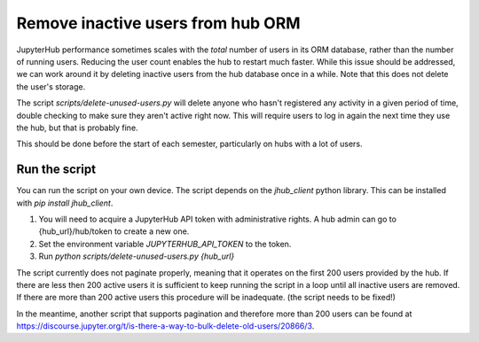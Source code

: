 .. _howto/remove-users-orm:

============================
Remove inactive users from hub ORM
============================

JupyterHub performance sometimes scales with the *total* number of users in its
ORM database, rather than the number of running users. Reducing the user count
enables the hub to restart much faster. While this issue should be addressed,
we can work around it by deleting inactive users from the hub database once in
a while. Note that this does not delete the user's storage.

The script `scripts/delete-unused-users.py` will delete anyone who hasn't
registered any activity in a given period of time, double checking to make sure
they aren't active right now. This will require users to log in again the next
time they use the hub, but that is probably fine.

This should be done before the start of each semester, particularly on hubs
with a lot of users. 

Run the script
==============

You can run the script on your own device. The script depends on the `jhub_client` python library. This can be installed with `pip install jhub_client`.

#. You will need to acquire a JupyterHub API token with administrative rights. A hub admin can go to {hub_url}/hub/token to create a new one.
#. Set the environment variable `JUPYTERHUB_API_TOKEN` to the token.
#. Run `python scripts/delete-unused-users.py {hub_url}`

The script currently does not paginate properly, meaning that it operates on the first 200 users provided by the hub. If there are less then 200 active users it is sufficient to keep running the script in a loop until all inactive users are removed. If there are more than 200 active users this procedure will be inadequate. (the script needs to be fixed!)

In the meantime, another script that supports pagination and therefore more than 200 users can be
found at https://discourse.jupyter.org/t/is-there-a-way-to-bulk-delete-old-users/20866/3.
